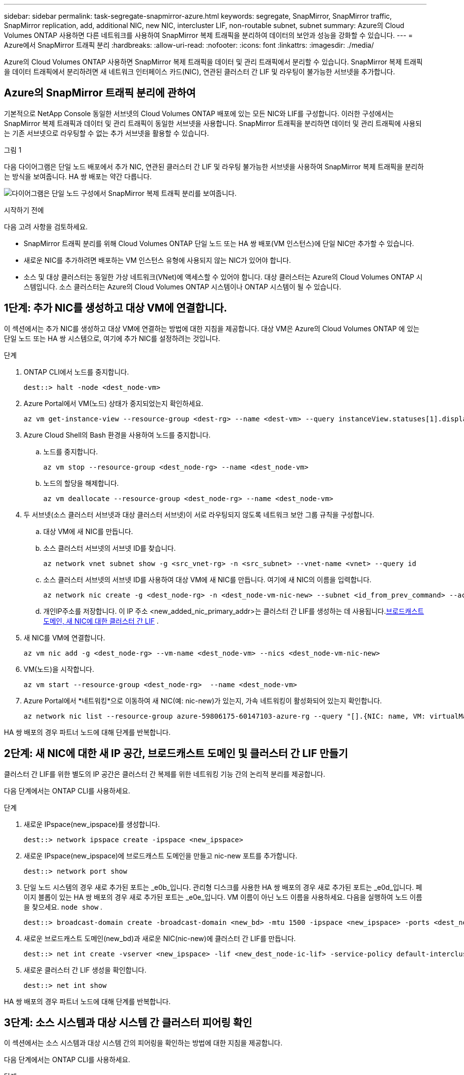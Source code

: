 ---
sidebar: sidebar 
permalink: task-segregate-snapmirror-azure.html 
keywords: segregate, SnapMirror, SnapMirror traffic, SnapMirror replication, add, additional NIC, new NIC, intercluster LIF, non-routable subnet, subnet 
summary: Azure의 Cloud Volumes ONTAP 사용하면 다른 네트워크를 사용하여 SnapMirror 복제 트래픽을 분리하여 데이터의 보안과 성능을 강화할 수 있습니다. 
---
= Azure에서 SnapMirror 트래픽 분리
:hardbreaks:
:allow-uri-read: 
:nofooter: 
:icons: font
:linkattrs: 
:imagesdir: ./media/


[role="lead"]
Azure의 Cloud Volumes ONTAP 사용하면 SnapMirror 복제 트래픽을 데이터 및 관리 트래픽에서 분리할 수 있습니다.  SnapMirror 복제 트래픽을 데이터 트래픽에서 분리하려면 새 네트워크 인터페이스 카드(NIC), 연관된 클러스터 간 LIF 및 라우팅이 불가능한 서브넷을 추가합니다.



== Azure의 SnapMirror 트래픽 분리에 관하여

기본적으로 NetApp Console 동일한 서브넷의 Cloud Volumes ONTAP 배포에 있는 모든 NIC와 LIF를 구성합니다.  이러한 구성에서는 SnapMirror 복제 트래픽과 데이터 및 관리 트래픽이 동일한 서브넷을 사용합니다.  SnapMirror 트래픽을 분리하면 데이터 및 관리 트래픽에 사용되는 기존 서브넷으로 라우팅할 수 없는 추가 서브넷을 활용할 수 있습니다.

.그림 1
다음 다이어그램은 단일 노드 배포에서 추가 NIC, 연관된 클러스터 간 LIF 및 라우팅 불가능한 서브넷을 사용하여 SnapMirror 복제 트래픽을 분리하는 방식을 보여줍니다.  HA 쌍 배포는 약간 다릅니다.

image:diagram-segregate-snapmirror-traffic.png["다이어그램은 단일 노드 구성에서 SnapMirror 복제 트래픽 분리를 보여줍니다."]

.시작하기 전에
다음 고려 사항을 검토하세요.

* SnapMirror 트래픽 분리를 위해 Cloud Volumes ONTAP 단일 노드 또는 HA 쌍 배포(VM 인스턴스)에 단일 NIC만 추가할 수 있습니다.
* 새로운 NIC를 추가하려면 배포하는 VM 인스턴스 유형에 사용되지 않는 NIC가 있어야 합니다.
* 소스 및 대상 클러스터는 동일한 가상 네트워크(VNet)에 액세스할 수 있어야 합니다.  대상 클러스터는 Azure의 Cloud Volumes ONTAP 시스템입니다.  소스 클러스터는 Azure의 Cloud Volumes ONTAP 시스템이나 ONTAP 시스템이 될 수 있습니다.




== 1단계: 추가 NIC를 생성하고 대상 VM에 연결합니다.

이 섹션에서는 추가 NIC를 생성하고 대상 VM에 연결하는 방법에 대한 지침을 제공합니다.  대상 VM은 Azure의 Cloud Volumes ONTAP 에 있는 단일 노드 또는 HA 쌍 시스템으로, 여기에 추가 NIC를 설정하려는 것입니다.

.단계
. ONTAP CLI에서 노드를 중지합니다.
+
[source, cli]
----
dest::> halt -node <dest_node-vm>
----
. Azure Portal에서 VM(노드) 상태가 중지되었는지 확인하세요.
+
[source, cli]
----
az vm get-instance-view --resource-group <dest-rg> --name <dest-vm> --query instanceView.statuses[1].displayStatus
----
. Azure Cloud Shell의 Bash 환경을 사용하여 노드를 중지합니다.
+
.. 노드를 중지합니다.
+
[source, cli]
----
az vm stop --resource-group <dest_node-rg> --name <dest_node-vm>
----
.. 노드의 할당을 해제합니다.
+
[source, cli]
----
az vm deallocate --resource-group <dest_node-rg> --name <dest_node-vm>
----


. 두 서브넷(소스 클러스터 서브넷과 대상 클러스터 서브넷)이 서로 라우팅되지 않도록 네트워크 보안 그룹 규칙을 구성합니다.
+
.. 대상 VM에 새 NIC를 만듭니다.
.. 소스 클러스터 서브넷의 서브넷 ID를 찾습니다.
+
[source, cli]
----
az network vnet subnet show -g <src_vnet-rg> -n <src_subnet> --vnet-name <vnet> --query id
----
.. 소스 클러스터 서브넷의 서브넷 ID를 사용하여 대상 VM에 새 NIC를 만듭니다.  여기에 새 NIC의 이름을 입력합니다.
+
[source, cli]
----
az network nic create -g <dest_node-rg> -n <dest_node-vm-nic-new> --subnet <id_from_prev_command> --accelerated-networking true
----
.. 개인IP주소를 저장합니다.  이 IP 주소 <new_added_nic_primary_addr>는 클러스터 간 LIF를 생성하는 데 사용됩니다.<<Step 2: Create a new IPspace,브로드캐스트 도메인, 새 NIC에 대한 클러스터 간 LIF>> .


. 새 NIC를 VM에 연결합니다.
+
[source, cli]
----
az vm nic add -g <dest_node-rg> --vm-name <dest_node-vm> --nics <dest_node-vm-nic-new>
----
. VM(노드)을 시작합니다.
+
[source, cli]
----
az vm start --resource-group <dest_node-rg>  --name <dest_node-vm>
----
. Azure Portal에서 *네트워킹*으로 이동하여 새 NIC(예: nic-new)가 있는지, 가속 네트워킹이 활성화되어 있는지 확인합니다.
+
[source, cli]
----
az network nic list --resource-group azure-59806175-60147103-azure-rg --query "[].{NIC: name, VM: virtualMachine.id}"
----


HA 쌍 배포의 경우 파트너 노드에 대해 단계를 반복합니다.



== 2단계: 새 NIC에 대한 새 IP 공간, 브로드캐스트 도메인 및 클러스터 간 LIF 만들기

클러스터 간 LIF를 위한 별도의 IP 공간은 클러스터 간 복제를 위한 네트워킹 기능 간의 논리적 분리를 제공합니다.

다음 단계에서는 ONTAP CLI를 사용하세요.

.단계
. 새로운 IPspace(new_ipspace)를 생성합니다.
+
[source, cli]
----
dest::> network ipspace create -ipspace <new_ipspace>
----
. 새로운 IPspace(new_ipspace)에 브로드캐스트 도메인을 만들고 nic-new 포트를 추가합니다.
+
[source, cli]
----
dest::> network port show
----
. 단일 노드 시스템의 경우 새로 추가된 포트는 _e0b_입니다.  관리형 디스크를 사용한 HA 쌍 배포의 경우 새로 추가된 포트는 _e0d_입니다.  페이지 블롭이 있는 HA 쌍 배포의 경우 새로 추가된 포트는 _e0e_입니다.  VM 이름이 아닌 노드 이름을 사용하세요.  다음을 실행하여 노드 이름을 찾으세요. `node show` .
+
[source, cli]
----
dest::> broadcast-domain create -broadcast-domain <new_bd> -mtu 1500 -ipspace <new_ipspace> -ports <dest_node-cot-vm:e0b>
----
. 새로운 브로드캐스트 도메인(new_bd)과 새로운 NIC(nic-new)에 클러스터 간 LIF를 만듭니다.
+
[source, cli]
----
dest::> net int create -vserver <new_ipspace> -lif <new_dest_node-ic-lif> -service-policy default-intercluster -address <new_added_nic_primary_addr> -home-port <e0b> -home-node <node> -netmask <new_netmask_ip> -broadcast-domain <new_bd>
----
. 새로운 클러스터 간 LIF 생성을 확인합니다.
+
[source, cli]
----
dest::> net int show
----


HA 쌍 배포의 경우 파트너 노드에 대해 단계를 반복합니다.



== 3단계: 소스 시스템과 대상 시스템 간 클러스터 피어링 확인

이 섹션에서는 소스 시스템과 대상 시스템 간의 피어링을 확인하는 방법에 대한 지침을 제공합니다.

다음 단계에서는 ONTAP CLI를 사용하세요.

.단계
. 대상 클러스터의 클러스터 간 LIF가 소스 클러스터의 클러스터 간 LIF를 ping할 수 있는지 확인합니다.  대상 클러스터가 이 명령을 실행하므로 대상 IP 주소는 소스의 클러스터 간 LIF IP 주소입니다.
+
[source, cli]
----
dest::> ping -lif <new_dest_node-ic-lif> -vserver <new_ipspace> -destination <10.161.189.6>
----
. 소스 클러스터의 클러스터 간 LIF가 대상 클러스터의 클러스터 간 LIF를 ping할 수 있는지 확인합니다.  목적지는 목적지에 생성된 새로운 NIC의 IP 주소입니다.
+
[source, cli]
----
src::> ping -lif <src_node-ic-lif> -vserver <src_svm> -destination <10.161.189.18>
----


HA 쌍 배포의 경우 파트너 노드에 대해 단계를 반복합니다.



== 4단계: 소스 시스템과 대상 시스템 간 SVM 피어링 생성

이 섹션에서는 소스 시스템과 대상 시스템 간에 SVM 피어링을 생성하는 방법에 대한 지침을 제공합니다.

다음 단계에서는 ONTAP CLI를 사용하세요.

.단계
. 소스 클러스터 간 LIF IP 주소를 사용하여 대상에서 클러스터 피어링을 생성합니다. `-peer-addrs` .  HA 쌍의 경우 두 노드의 소스 클러스터 간 LIF IP 주소를 다음과 같이 나열합니다. `-peer-addrs` .
+
[source, cli]
----
dest::> cluster peer create -peer-addrs <10.161.189.6> -ipspace <new_ipspace>
----
. 암호를 입력하고 확인하세요.
. 대상 클러스터 LIF IP 주소를 사용하여 소스에서 클러스터 피어링을 생성합니다. `peer-addrs` .  HA 쌍의 경우 두 노드 모두에 대한 대상 클러스터 간 LIF IP 주소를 다음과 같이 나열합니다. `-peer-addrs` .
+
[source, cli]
----
src::> cluster peer create -peer-addrs <10.161.189.18>
----
. 암호를 입력하고 확인하세요.
. 클러스터가 피어링되었는지 확인하세요.
+
[source, cli]
----
src::> cluster peer show
----
+
피어링이 성공하면 가용성 필드에 *사용 가능*이 표시됩니다.

. 목적지에 SVM 피어링을 생성합니다.  소스 SVM과 대상 SVM은 모두 데이터 SVM이어야 합니다.
+
[source, cli]
----
dest::> vserver peer create -vserver <dest_svm> -peer-vserver <src_svm> -peer-cluster <src_cluster> -applications snapmirror``
----
. SVM 피어링을 허용합니다.
+
[source, cli]
----
src::> vserver peer accept -vserver <src_svm> -peer-vserver <dest_svm>
----
. SVM이 피어링되었는지 확인하세요.
+
[source, cli]
----
dest::> vserver peer show
----
+
피어 스테이트 쇼*`peered` * 및 피어링 애플리케이션이 표시됩니다.*`snapmirror` *.





== 5단계: 소스 시스템과 대상 시스템 간에 SnapMirror 복제 관계 생성

이 섹션에서는 소스 시스템과 대상 시스템 간에 SnapMirror 복제 관계를 만드는 방법에 대한 지침을 제공합니다.

기존 SnapMirror 복제 관계를 이동하려면 새 SnapMirror 복제 관계를 만들기 전에 먼저 기존 SnapMirror 복제 관계를 해제해야 합니다.

다음 단계에서는 ONTAP CLI를 사용하세요.

.단계
. 대상 SVM에 데이터 보호 볼륨을 만듭니다.
+
[source, cli]
----
dest::> vol create -volume <new_dest_vol> -vserver <dest_svm> -type DP -size <10GB> -aggregate <aggr1>
----
. SnapMirror 정책과 복제 일정을 포함하는 대상에 SnapMirror 복제 관계를 만듭니다.
+
[source, cli]
----
dest::> snapmirror create -source-path src_svm:src_vol  -destination-path  dest_svm:new_dest_vol -vserver dest_svm -policy MirrorAllSnapshots -schedule 5min
----
. 대상에서 SnapMirror 복제 관계를 초기화합니다.
+
[source, cli]
----
dest::> snapmirror initialize -destination-path  <dest_svm:new_dest_vol>
----
. ONTAP CLI에서 다음 명령을 실행하여 SnapMirror 관계 상태를 확인합니다.
+
[source, cli]
----
dest::> snapmirror show
----
+
관계 상태는 다음과 같습니다. `Snapmirrored` 그리고 관계의 건강은 `true` .

. 선택 사항: ONTAP CLI에서 다음 명령을 실행하여 SnapMirror 관계에 대한 작업 기록을 확인합니다.
+
[source, cli]
----
dest::> snapmirror show-history
----


선택적으로 소스 및 대상 볼륨을 마운트하고, 소스에 파일을 쓰고, 볼륨이 대상에 복제되는지 확인할 수 있습니다.
